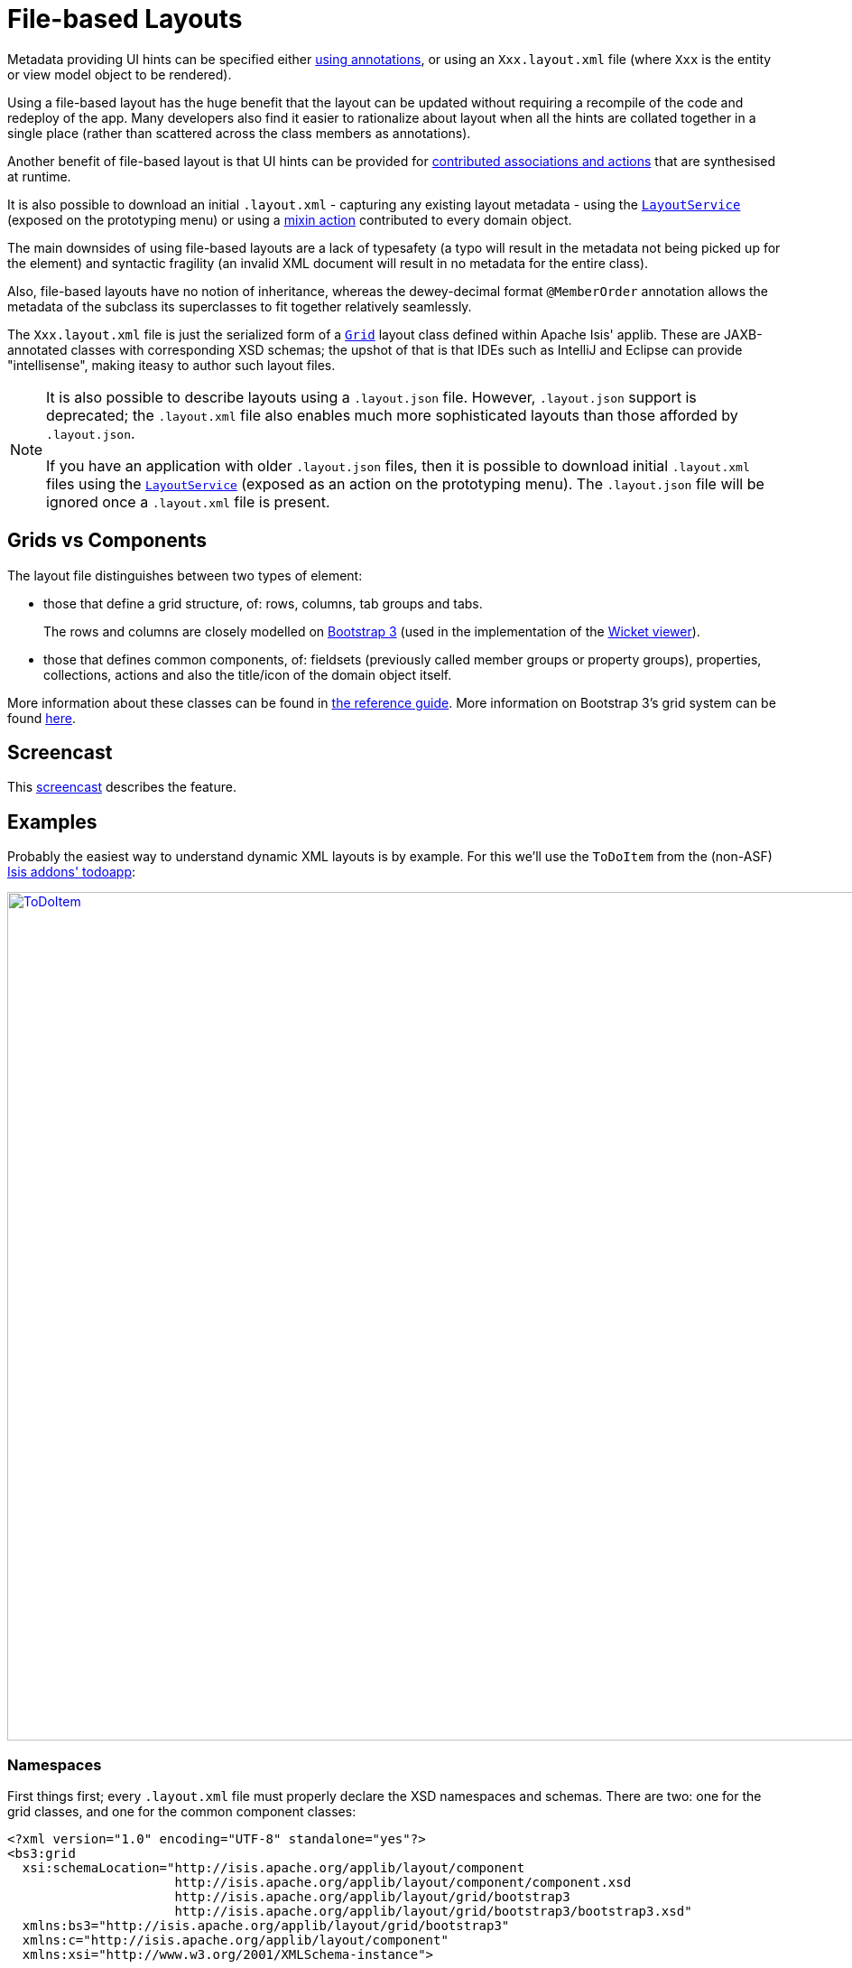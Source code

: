 [[_ugvw_layout_file-based]]
= File-based Layouts
:Notice: Licensed to the Apache Software Foundation (ASF) under one or more contributor license agreements. See the NOTICE file distributed with this work for additional information regarding copyright ownership. The ASF licenses this file to you under the Apache License, Version 2.0 (the "License"); you may not use this file except in compliance with the License. You may obtain a copy of the License at. http://www.apache.org/licenses/LICENSE-2.0 . Unless required by applicable law or agreed to in writing, software distributed under the License is distributed on an "AS IS" BASIS, WITHOUT WARRANTIES OR  CONDITIONS OF ANY KIND, either express or implied. See the License for the specific language governing permissions and limitations under the License.
:_basedir: ../../
:_imagesdir: images/



Metadata providing UI hints can be specified either xref:../ugvw/ugvw.adoc#_ugvw_layout_annotation-based[using annotations], or using an `Xxx.layout.xml` file (where `Xxx` is the entity or view model object to be rendered).

Using a file-based layout has the huge benefit that the layout can be updated without requiring a recompile of the code and redeploy of the app.
Many developers also find it easier to rationalize about layout when all the hints are collated together in a single place (rather than scattered across the class members as annotations).

Another benefit of file-based layout is that UI hints can be provided for xref:../ugfun/ugfun.adoc#_ugfun_how-tos_contributed-members[contributed associations and actions] that are synthesised at runtime.

It is also possible to download an initial `.layout.xml` - capturing any existing layout metadata - using the xref:../rgsvc/rgsvc.adoc#_rgsvc_metadata-api_LayoutService[`LayoutService`] (exposed on the prototyping menu) or using a xref:../rgcms/rgcms.adoc#_rgcms_classes_mixins_Object[mixin action] contributed to every domain object.

The main downsides of using file-based layouts are a lack of typesafety (a typo will result in the metadata not being picked up for the element) and syntactic fragility (an invalid XML document will result in no metadata for the entire class).

Also, file-based layouts have no notion of inheritance, whereas the dewey-decimal format `@MemberOrder` annotation allows the metadata of the subclass its superclasses to fit together relatively seamlessly.

The `Xxx.layout.xml` file is just the serialized form of a xref:../rgcms/rgcms.adoc#_rgcms_classes_layout[`Grid`] layout class defined within Apache Isis' applib.  These are JAXB-annotated classes with corresponding XSD schemas; the upshot of that
is that IDEs such as IntelliJ and Eclipse can provide "intellisense", making iteasy to author such layout files.


[NOTE]
====
It is also possible to describe layouts using a `.layout.json` file.
However, `.layout.json` support is deprecated; the ``.layout.xml`` file also enables much more sophisticated layouts than those afforded by ``.layout.json``.

If you have an application with older `.layout.json` files, then it is possible to download initial `.layout.xml` files using the xref:../rgsvc/rgsvc.adoc#_rgsvc_metadata-api_LayoutService[`LayoutService`] (exposed as an action on the prototyping menu).
The `.layout.json` file will be ignored once a `.layout.xml` file is present.
====


== Grids vs Components

The layout file distinguishes between two types of element:

* those that define a grid structure, of: rows, columns, tab groups and tabs. +
+
The rows and columns are closely modelled on link:getbootstrap.com[Bootstrap 3] (used in the implementation of the xref:../ugvw/ugvw.adoc#[Wicket viewer]).

* those that defines common components, of: fieldsets (previously called member groups or property groups), properties, collections, actions and also the title/icon of the domain object itself.

More information about these classes can be found in xref:../rgcms/rgcms.adoc#_rgcms_classes_layout[the reference guide].  More information on Bootstrap 3's grid system can be found link:http://getbootstrap.com/css/#grid[here].


== Screencast

This link:https://www.youtube.com/watch?v=MxewC5Pve5k[screencast] describes the feature.




== Examples

Probably the easiest way to understand dynamic XML layouts is by example.  For this we'll use the `ToDoItem` from the
(non-ASF) http://github.com/isisaddons/isis-app-todoapp[Isis addons' todoapp]:

image::{_imagesdir}layout-dynamic-xml/ToDoItem.png[width="940px",link="{_imagesdir}layout-dynamic-xml/ToDoItem.png"]


=== Namespaces

First things first; every `.layout.xml` file must properly declare the XSD namespaces and schemas.  There are two: one for the grid classes, and one for the common component classes:

[source,xml]
----
<?xml version="1.0" encoding="UTF-8" standalone="yes"?>
<bs3:grid
  xsi:schemaLocation="http://isis.apache.org/applib/layout/component
                      http://isis.apache.org/applib/layout/component/component.xsd
                      http://isis.apache.org/applib/layout/grid/bootstrap3
                      http://isis.apache.org/applib/layout/grid/bootstrap3/bootstrap3.xsd"
  xmlns:bs3="http://isis.apache.org/applib/layout/grid/bootstrap3"
  xmlns:c="http://isis.apache.org/applib/layout/component"
  xmlns:xsi="http://www.w3.org/2001/XMLSchema-instance">
    ...
</bs3:grid>
----

Most IDEs will automatically download the XSD schemas from the specified schema locations, thereby providing
"intellisense" help as you edit the file.


=== Rows, full-width cols, and tabs

The example layout consists of three rows: a row for the object/icon, a row containing a properties, and a row containing collections.   In all three cases the row contains a single column spanning the full width of the page.  For the property and collection rows, the column contains a tab group.

This corresponds to the following XML:

[source,xml]
----
    <bs3:row>
        <bs3:col span="12" unreferencedActions="true">
            <c:domainObject bookmarking="AS_ROOT"/>
        </bs3:col>
    </bs3:row>
    <bs3:row>
        <bs3:col span="12">
            <bs3:tabGroup>
                <bs3:tab name="Properties">...</bs3:tab>
                <bs3:tab name="Other">...</bs3:tab>
                <bs3:tab name="Metadata">...</bs3:tab>
            </bs3:tabGroup>
        </bs3:col>
    </bs3:row>
    <bs3:row>
        <bs3:col span="12">
            <bs3:tabGroup unreferencedCollections="true">
                <bs3:tab name="Similar to">...</bs3:tab>
                <bs3:tab name="Dependencies">...</bs3:tab>
            </bs3:tabGroup>
        </bs3:col>
    </bs3:row>
----


You will notice that one of the ``col``umns has an ``unreferencedActions`` attribute, while one of the ``tabGroup``s has a similar ``unreferencedCollections`` attribute.  This topic is discussed in more detail xref:../ugfun/ugfun.adoc#__ugvw_layout_file-based_unreferenced[below].



=== Fieldsets

The first tab containing properties is divided into two columns, each of which holds a single fieldset of multiple properties.  Those properties in turn can have associated actions.

This corresponds to the following XML:

[source,xml]
----
            <bs3:tab name="Properties">
                <bs3:row>
                    <bs3:col span="6">
                        <c:fieldSet name="General" id="general" unreferencedProperties="true">
                            <c:action id="duplicate" position="PANEL_DROPDOWN"/>
                            <c:action id="delete"/>
                            <c:property id="description"/>
                            <c:property id="category"/>
                            <c:property id="subcategory">
                                <c:action id="updateCategory"/>
                                <c:action id="analyseCategory" position="RIGHT"/>
                            </c:property>
                            <c:property id="complete">
                                <c:action id="completed" cssClassFa="fa-thumbs-up"/>
                                <c:action id="notYetCompleted" cssClassFa="fa-thumbs-down"/>
                            </c:property>
                        </c:fieldSet>
                    </bs3:col>
                    <bs3:col span="6">
                        ...
                    </bs3:col>
                </bs3:row>
            </bs3:tab>
----

The tab defines two columns, each span of 6 (meaning half the width of the page).

In the first column there is a single fieldset.  Notice how actions - such as `duplicate` and `delete` - can be associated with this fieldset directly, meaning that they should be rendered on the fieldset's top panel.

Thereafter the fieldset lists the properties in order.  Actions can be associated with properties too; here they are rendered underneath or to the right of the field.

Note also the `unreferencedProperties` attribute for the fieldset; this topic is discussed in more detail xref:../ugfun/ugfun.adoc#__ugvw_layout_file-based_unreferenced[below].


=== Collections

In the final row the collections are placed in tabs, simply one collection per tab.  This corresponds to the following XML:

[source,xml]
----
                <bs3:tab name="Similar to">
                    <bs3:row>
                        <bs3:col span="12">
                            <c:collection defaultView="table" id="similarTo"/>
                        </bs3:col>
                    </bs3:row>
                </bs3:tab>
                <bs3:tab name="Dependencies">
                    <bs3:row>
                        <bs3:col span="12">
                            <c:collection defaultView="table" id="dependencies">
                                <c:action id="add"/>
                                <c:action id="remove"/>
                            </c:collection>
                        </bs3:col>
                    </bs3:row>
                </bs3:tab>
----

As with properties, actions can be associated with collections; this indicates that they should be rendered in the collection's header.



[[__ugvw_layout_file-based_unreferenced]]
== Unreferenced Members

As noted in the preceding discussion, several of the grid's regions have either an ``unreferencedActions``, ``unreferencedCollections`` or ``unreferencedProperties`` attribute.

The rules are:

* `unreferencedActions` attribute can be specified either on a column or on a fieldset.  +
+
It would normally be typical to use the column holding the `<domainObject/>` icon/title, that is as shown in the example.  The unreferenced actions then appear as top-level actions for the domain object.

* `unreferencedCollections` attribute can be specified either on a column or on a tabgroup. +
+
If specified on a column, then that column will contain each of the unreferenced collections, stacked one on top of the other.  If specified on a tab group, then a separate tab will be created for each collection, with that tab containing only that single collection.

* `unreferencedProperties` attribute can be specified only on a fieldset.

The purpose of these attributes is to indicate where in the layout any unreferenced members should be rendered.  Every grid _must_ nominate one region for each of these three member types, the reason being that to ensure that the layout can be used even if it is incomplete with respect to the object members inferred from the Java source code.  This might be because the developer forgot to update the layout, or it might be because of a new mixin (property, collection or action) contributed to many objects.


The framework ensures that in any given grid exactly one region is specified for each of the three `unreferenced...` attributes.  If the grid fails this validation, then a warning message will be displayed, and the invalid XML logged.  The layout XML will then be ignored.



== More advanced features

This section decribes a number of more features useful in more complex layouts.


=== Multiple references to a feature

One feature worth being aware of is that it is possible to render a single feature more than once.

For example, the dashboard home page for the (non-ASF) http://github.com/isisaddons/isis-app-todoapp[Isis addons' todoapp] shows
the "not yet complete" collection of todo items twice, once as a table and also as a calendar:

image::{_imagesdir}layout-dynamic-xml/ToDoAppDashboard.png[width="940px",link="{_imagesdir}layout-dynamic-xml/ToDoAppDashboard.png"]


This is accomplished using the following (slightly abbreviated) layout:

[source,xml]
----
<grid ...>
    <row>
        <col span="2" unreferencedActions="true">
            ...
        </col>
        <col span="5" unreferencedCollections="true" cssClass="custom-padding-top-20">
            <ns2:collection id="notYetComplete" defaultView="calendar"/>                <!--1-->
        </col>
        <col span="5" cssClass="custom-padding-top-20">
            <ns2:collection id="notYetComplete" defaultView="table" paged="5"/>         <!--2-->
            <ns2:collection id="complete" defaultView="table"/>
        </col>
        <col span="0">
            <ns2:fieldSet name="General" id="general" unreferencedProperties="true"/>
        </col>
    </row>
</grid>
----
<1> render the collection in "calendar" view
<2> also render the collection in "table" view

In the middle column the `notYetComplete` collection is rendered in "calendar" view, while in the right-most column
it is rendered in "table" view.


It is also possible to reference object properties and actions more than once.  This might be useful for a complex
domain object with multiple tabs; certain properties or actions might appear on a summary tab (that shows the
most commonly used info), but also on detail tabs.

=== Custom CSS

The ToDoApp's dashboard (above) also shows how custom CSS styles can be associated with specific regions of the layout:

[source,xml]
----
<grid ...>
    <row>
        <col span="2" unreferencedActions="true">
            <ns2:domainObject/>
            <row>
                <col span="12" cssClass="custom-width-100">                             <!--1-->
                    <ns2:action id="exportToWordDoc"/>
                </col>
            </row>
            ...
        </col>
        <col span="5" unreferencedCollections="true" cssClass="custom-padding-top-20">  <!--2-->
            ...
        </col>
        <col span="5" cssClass="custom-padding-top-20">                                 <!--3-->
            ...
        </col>
    </row>
</grid>
----
<1> Render the column with the `custom-width-100` CSS class.
<2> Render the column with the `custom-padding-top-20` CSS class.
<3> Ditto

For example the `custom-width-100` style is used to "stretch" the button for the `exportToWordDoc` action in the
left-most column.  This is accomplished with the following CSS in `application.css`:

[source,css]
----
.custom-width-100 ul,
.custom-width-100 ul li,
.custom-width-100 ul li a.btn {
    width: 100%;
}
----

Similarly, the middle and right columns are rendered using the `custom-padding-top-20` CSS class.  This shifts them down
from the top of the page slightly, using the following CSS:

[source,css]
----
.custom-padding-top-20 {
    padding-top: 20px;
}
----




== Migrating from earlier versions

As noted earlier on, it is possible to download layout XML files using the xref:../rgsvc/rgsvc.adoc#_rgsvc_metadata-api_LayoutService[`LayoutService`] (exposed on the prototyping menu); this will download a ZIP file of layout XML files for all domain entities and view models.  Alternatively the layout XML for a single domain object can be downloaded using the xref:../rgcms/rgcms.adoc#_rgcms_classes_mixins_Object[mixin action] (contributed to every domain object).

There are four "styles":

* current
* complete
* normalized
* minimal


Ignorig the "current" style (which merely downloads the currently cached layout), the other three styles allow the
developer to choose how much metadata is to be specified in the XML, and how much (if any) will be obtained
elsewhere, either from annotations in the metamodel or from an earlier `.layout.json` file if present.  The table
below summarises the choices:

.Table caption
[cols="<.>,^.>,^.>,^.>", options="header"]
|===

| Style
|xref:../rgant/rgant.adoc#_rgant-MemberGroupLayout[`@MemberGroupLayout`]
| xref:../rgant/rgant.adoc#_rgant-MemberOrder[`@MemberOrder`]
| xref:../rgant/rgant.adoc#_rgant-ActionLayout[`@ActionLayout`], xref:../rgant/rgant.adoc#_rgant-PropertyLayout[`@PropertyLayout`], xref:../rgant/rgant.adoc#_rgant-CollectionLayout[`@CollectionLayout`]


|`COMPLETE`
|serialized as XML
|serialized as XML
|serialized as XML


|`NORMALIZED`
|serialized as XML
|serialized as XML
|not in the XML


|`MINIMAL`
|serialized as XML
|not in the XML
|not in the XML

|===

As a developer, you therefore have a choice as to how you provide the metadata required for customised layouts:

* if you want all layout metadata to be read from the `.layout.xml` file, then download the "complete" version, and copy the file alongside the domain class.  You can then remove all `@MemberGroupLayout`, `@MemberOrder`, `@ActionLayout`, `@PropertyLayout` and `@CollectionLayout` annotations from the source code of the domain class.

* if you want to use layout XML file to describe the grid (columns, tabs etc) and specify which object members are associated with those regions of the grid, then download the "normalized" version.  You can then remove the `@MemberGroupLayout` and `@MemberOrder` annotations from the source code of the domain class, but retain the `@ActionLayout`, `@PropertyLayout` and `@CollectionLayout` annotations.

* if you want to use layout XML file ONLY to describe the grid, then download the "minimal" version.  The grid regions will be empty in this version, and the framework will use the `@MemberOrder` annotation to bind object members to those regions.  The only annotation that can be safely removed from the source code with this style is the `@MemberGroupLayout` annotation.


Download either for a single domain object, or download all domain objects (entities and view models).


== Domain Services

For more information about layouts, see:

* xref:../rgsvc/rgsvc.adoc#_rgsvc_metadata-api_LayoutService[`LayoutService`] (whose functionality is exposed on the prototyping menu as an action) and lso the a xref:rgcms .adoc#_rgcms_classes_mixins_Object[mixin action]

* xref:../rgsvc/rgsvc.adoc#_rgsvc_presentation-layer-spi_GridService[`GridService`] and its supporting services, xref:../rgsvc/rgsvc.adoc#_rgsvc_presentation-layer-spi_GridLoaderService[`GridLoaderService`] and xref:../rgsvc/rgsvc.adoc#_rgsvc_presentation-layer-spi_GridSystemService[`GridSystemService`]

* xref:../rgcms/rgcms.adoc#_rgcms_classes_layout[grid layout classes], defined in the Apache Isis applib




== Required updates to the dom project's pom.xml

Any `.layout.xml` files must be compiled and available in the classpath.  Ensure the following is defined in the dom project's `pom.xml`:

[source.xml]
----
<resources>
    <resource>
        <filtering>false</filtering>
        <directory>src/main/resources</directory>
    </resource>
    <resource>
        <filtering>false</filtering>
        <directory>src/main/java</directory>
        <includes>
            <include>**</include>
        </includes>
        <excludes>
            <exclude>**/*.java</exclude>
        </excludes>
    </resource>
</resources>
----

If using an Apache Isis xref:../ugfun/ugfun.adoc#_ugfun_getting-started_simpleapp-archetype[SimpleApp archetype], then the POM is already correctly configured.
